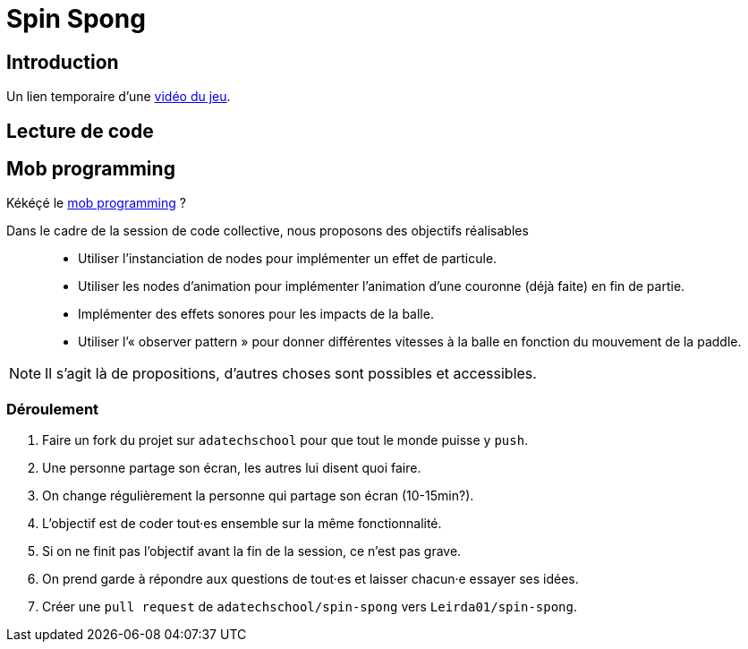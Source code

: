 = Spin Spong

== Introduction

Un lien temporaire d’une https://drop.chapril.org/download/0c86a17d991def93/#vsvwF9FUE0mhO_A3cgI8Fw[vidéo du jeu].

== Lecture de code

== Mob programming

Kékéçé le
https://fr.wikipedia.org/wiki/Programmation_en_groupe[mob programming] ?

Dans le cadre de la session de code collective, nous proposons des objectifs réalisables::

* Utiliser l’instanciation de nodes pour implémenter un effet de particule.
* Utiliser les nodes d’animation pour implémenter l’animation d’une couronne (déjà faite) en fin de partie.
* Implémenter des effets sonores pour les impacts de la balle.
* Utiliser l’« observer pattern » pour donner différentes vitesses à la balle en fonction du mouvement de la paddle.

NOTE: Il s’agit là de propositions, d’autres choses sont possibles et accessibles.

=== Déroulement

. Faire un fork du projet sur `adatechschool` pour que tout le monde puisse y `push`.
. Une personne partage son écran, les autres lui disent quoi faire.
. On change régulièrement la personne qui partage son écran (10-15min?).
. L’objectif est de coder tout·es ensemble sur la même fonctionnalité.
. Si on ne finit pas l’objectif avant la fin de la session, ce n’est pas grave.
. On prend garde à répondre aux questions de tout·es et laisser chacun·e essayer ses idées.
. Créer une `pull request` de `adatechschool/spin-spong` vers `Leirda01/spin-spong`.
